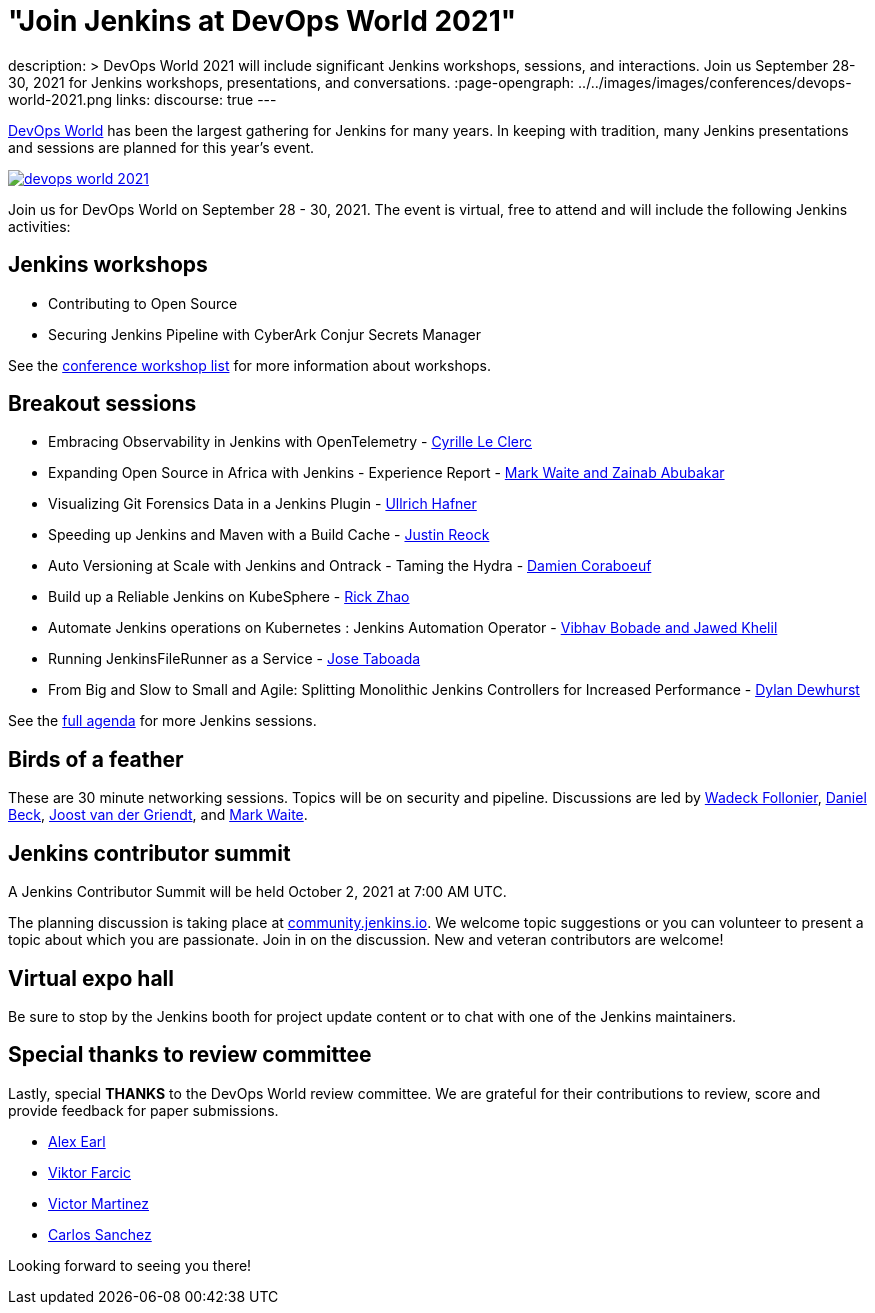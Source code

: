 = "Join Jenkins at DevOps World 2021"
:page-tags: events, conference, cicd, talks, workshops

:page-author: alyssat
description: >
  DevOps World 2021 will include significant Jenkins workshops, sessions, and interactions.
  Join us September 28-30, 2021 for Jenkins workshops, presentations, and conversations.
:page-opengraph: ../../images/images/conferences/devops-world-2021.png
links:
  discourse: true
---

link:https://www.devopsworld.com/[DevOps World] has been the largest gathering for Jenkins for many years.
In keeping with tradition, many Jenkins presentations and sessions are planned for this year's event.

image:/images/conferences/devops-world-2021.png[role="center", align="center", link="https://www.devopsworld.com/"]

Join us for DevOps World on September 28 - 30, 2021.
The event is virtual, free to attend and will include the following Jenkins activities:

== Jenkins workshops

* Contributing to Open Source
* Securing Jenkins Pipeline with CyberArk Conjur Secrets Manager

See the link:https://www.devopsworld.com/page/1771402/sponsors[conference workshop list] for more information about workshops.

== Breakout sessions

* Embracing Observability in Jenkins with OpenTelemetry - link:https://www.devopsworld.com/agenda/session/581459[Cyrille Le Clerc]
* Expanding Open Source in Africa with Jenkins - Experience Report - link:https://www.devopsworld.com/agenda/session/617845[Mark Waite and Zainab Abubakar]
* Visualizing Git Forensics Data in a Jenkins Plugin - link:https://www.devopsworld.com/agenda/session/580631[Ullrich Hafner]
* Speeding up Jenkins and Maven with a Build Cache - link:https://www.devopsworld.com/agenda/session/581205[Justin Reock]
* Auto Versioning at Scale with Jenkins and Ontrack - Taming the Hydra - link:https://www.devopsworld.com/agenda/session/624444[Damien Coraboeuf]
* Build up a Reliable Jenkins on KubeSphere - link:https://www.devopsworld.com/agenda/session/581404[Rick Zhao]
* Automate Jenkins operations on Kubernetes : Jenkins Automation Operator - link:https://www.devopsworld.com/agenda/session/581203[Vibhav Bobade and Jawed Khelil]
* Running JenkinsFileRunner as a Service - link:https://www.devopsworld.com/agenda/session/580541[Jose Taboada]
* From Big and Slow to Small and Agile: Splitting Monolithic Jenkins Controllers for Increased Performance - link:https://www.devopsworld.com/agenda/session/581457[Dylan Dewhurst]

See the link:https://www.devopsworld.com/agenda[full agenda] for more Jenkins sessions.

== Birds of a feather

These are 30 minute networking sessions.
Topics will be on security and pipeline.
Discussions are led by link:https://github.com/Wadeck[Wadeck Follonier], link:https://github.com/daniel-beck[Daniel Beck], link:https://github.com/joostvdg/joostvdg.github.io[Joost van der Griendt], and link:https://github.com/MarkEWaite[Mark Waite].

== Jenkins contributor summit

A Jenkins Contributor Summit will be held October 2, 2021 at 7:00 AM UTC.

The planning discussion is taking place at link:https://community.jenkins.io/t/jenkins-contributor-summit-oct-02-2021-apac-emea/203[community.jenkins.io].
We welcome topic suggestions or you can volunteer to present a topic about which you are passionate.
Join in on the discussion.
New and veteran contributors are welcome!

== Virtual expo hall

Be sure to stop by the Jenkins booth for project update content or to chat with one of the Jenkins maintainers.

== Special thanks to review committee

Lastly, special **THANKS** to the DevOps World review committee.
We are grateful for their contributions to review, score and provide feedback for paper submissions.

* link:https://github.com/slide[Alex Earl]
* link:https://github.com/vfarcic[Viktor Farcic]
* link:https://www.linkedin.com/in/victormartinezrubio/[Victor Martinez]
* https://twitter.com/csanchez?lang=en[Carlos Sanchez]

Looking forward to seeing you there!
